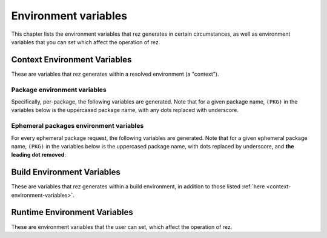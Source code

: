 =====================
Environment variables
=====================

This chapter lists the environment variables that rez generates in certain
circumstances, as well as environment variables that you can set which affect
the operation of rez.

.. _context-environment-variables:

Context Environment Variables
=============================

These are variables that rez generates within a resolved environment (a "context").

.. envvar:: REZ_RXT_FILE

   Filepath of the current context (an rxt file).

.. envvar:: REZ_USED

   Path to rez installation that was used to resolve this environment.

.. envvar:: REZ_USED_IMPLICIT_PACKAGES

   The list of implicit packages used in the resolve.

.. envvar:: REZ_USED_PACKAGES_PATH

   The package searchpath used for this resolve.

.. envvar:: REZ_USED_RESOLVE

   The list of resolved packages, eg ``platform-linux utils-1.2.3``.

.. envvar:: REZ_USED_EPH_RESOLVE

   The list of resolved ephemerals, eg ``.foo.cli-1 .debugging-0``.

.. envvar:: REZ_USED_LOCAL_RESOLVE

   The list of resolved local packages, eg ``utils-1.2.3 maya_utils-1.3+``. Packages listed here will always be a subset of the packages in :envvar:`REZ_USED_RESOLVE`.

.. envvar:: REZ_USED_REQUEST

   The environment request string, eg ``maya-2017 maya_utils-1.3+``. Does not include implicit packages.

.. envvar:: REZ_USED_REQUESTED_TIMESTAMP

   The epoch time of this resolved environment, explicitly set by the user with (for example) the rez-env ``--time`` flag; zero otherwise.

.. envvar:: REZ_USED_TIMESTAMP

   The epoch time when this environment was resolved; OR, the value of :envvar:`REZ_USED_REQUESTED_TIMESTAMP`, if non-zero.

.. envvar:: REZ_USED_VERSION

   The version of rez used to resolve this environment.

.. envvar:: REZ_SHELL_INIT_TIMESTAMP

   The epoch time when the current shell was instantiated.

.. envvar:: REZ_SHELL_INTERACTIVE

   Will be 1 if the shell is interactive, and 0 otherwise
   (ie, when a command is specified, like ``rez-env foo -- mycommand``).

.. envvar:: REZ_CONTEXT_FILE

   Filepath of the current context's shell code that is the result of all the
   resolved packages :func:`~pkgdef.commands`'s sections.

Package environment variables
-----------------------------

Specifically, per-package, the following variables are generated. Note that for a given
package name, ``(PKG)`` in the variables below is the uppercased package name, with any
dots replaced with underscore.

.. envvar:: REZ_(PKG)_BASE

   The base directory of the package installation, eg ``/packages/utils/1.0.0``.

.. envvar:: REZ_(PKG)_ROOT

   The root directory of the package installation (actually,the variant), eg ``/packages/utils/1.0.0/python-2.7``.

.. envvar:: REZ_(PKG)_VERSION

   The version of the package.

.. envvar:: REZ_(PKG)_MAJOR_VERSION

   The major version of the package, or an empty string.

.. envvar:: REZ_(PKG)_MINOR_VERSION

   The minor version of the package, or an empty string.

.. envvar:: REZ_(PKG)_PATCH_VERSION

   The patch version of the package, or an emopty string.

Ephemeral packages environment variables
----------------------------------------

For every ephemeral package request, the following variables are generated. Note
that for a given ephemeral package name, ``(PKG)`` in the variables below is the
uppercased package name, with dots replaced by underscore, and **the leading dot
removed**:

.. envvar:: REZ_EPH_(PKG)_REQUEST

   The resolved ephemeral package request.

.. _build-environment-variables:

Build Environment Variables
===========================

These are variables that rez generates within a build environment, in addition
to those listed :ref:`here <context-environment-variables>`.

.. glossary::

.. envvar:: REZ_BUILD_ENV

   Always present in a build, has value 1.

.. envvar:: REZ_BUILD_INSTALL

   Has a value of 1 if an installation is taking place (either a ``rez-build -i`` or ``rez-release``), otherwise 0.

.. envvar:: REZ_BUILD_INSTALL_PATH

   Installation path, if an install is taking place.

.. envvar:: REZ_BUILD_PATH

   Path where build output goes.

.. envvar:: REZ_BUILD_PROJECT_DESCRIPTION

   Equal to the *description* attribute of the  package being built.

.. envvar:: REZ_BUILD_PROJECT_FILE

   The filepath of the package being built (typically a ``package.py`` file).

.. envvar:: REZ_BUILD_PROJECT_NAME

   Name of the package being built.

.. envvar:: REZ_BUILD_PROJECT_VERSION

   Version of the package being built.

.. envvar:: REZ_BUILD_REQUIRES

   Space-separated list of requirements for the build - comes from the current package's ``requires``,
   ``build_requires`` and ``private_build_requires`` attributes, including the current variant's requirements.

.. envvar:: REZ_BUILD_REQUIRES_UNVERSIONED

   Equivalent but unversioned list to :envvar:`REZ_BUILD_REQUIRES`.

.. envvar:: REZ_BUILD_SOURCE_PATH

   Path containing the package.py file.

.. envvar:: REZ_BUILD_THREAD_COUNT

   Number of threads being used for the build.

.. envvar:: REZ_BUILD_TYPE

   One of ``local`` or ``central``. Value is ``central`` if a  release is occurring.

.. envvar:: REZ_BUILD_VARIANT_INDEX

   Zero-based index of the variant currently being built. For non-varianted packages, this is 0.

.. envvar:: REZ_BUILD_VARIANT_REQUIRES

   Space-separated list of runtime requirements of the current variant. This does not include
   the common requirements as found in :envvar:`REZ_BUILD_REQUIRES`. For non-varianted builds, this is an empty string.

.. envvar:: REZ_BUILD_VARIANT_SUBPATH

   Subdirectory containing the current variant. For non-varianted builds, this is an empty string.

.. _runtime-environment-variables:

Runtime Environment Variables
=============================

These are environment variables that the user can set, which affect the
operation of rez.

.. envvar:: REZ_CONFIG_FILE

   Path to a rez configuration file.

.. envvar:: REZ_XXX

   For any given rez config entry (see ``rezconfig.py``),
   you can override the setting with an environment variable, for convenience. Here,
   ``XXX`` is the uppercased equivalent of the setting name. For example,
   a setting commonly overriden this way is ``packages_path``, whos equivalent
   variable is ``REZ_PACKAGES_PATH``.

.. envvar:: REZ_XXX_JSON

   Same as :envvar:`REZ_XXX`, except that the format
   is a JSON string. This means that some more complex settings can be overridden,
   that aren't supported in the non-JSON case (``package_filter`` is an example).

.. envvar:: REZ_DISABLE_HOME_CONFIG

   If 1/t/true, the default ``~/.rezconfig.py`` config file is skipped.

.. envvar:: EDITOR

   On Linux and OSX systems, this will set the default editor to use
   if and when rez requires one (an example is on release if the ``prompt_release_message``
   config setting is true).

.. envvar:: REZ_KEEP_TMPDIRS

   If set to a non-empty string, this prevents rez from
   cleaning up any temporary directories. This is for debugging purposes.

.. envvar:: REZ_SIGUSR1_ACTION

   If you set this to ``print_stack``, rez will prints its
   current stacktrace to stdout if sent a USR1 signal. This is for debugging purposes.

.. envvar:: REZ_ENV_PROMPT

   See the :data:`config.set_prompt` and :data:`config.prefix_prompt` settings.
